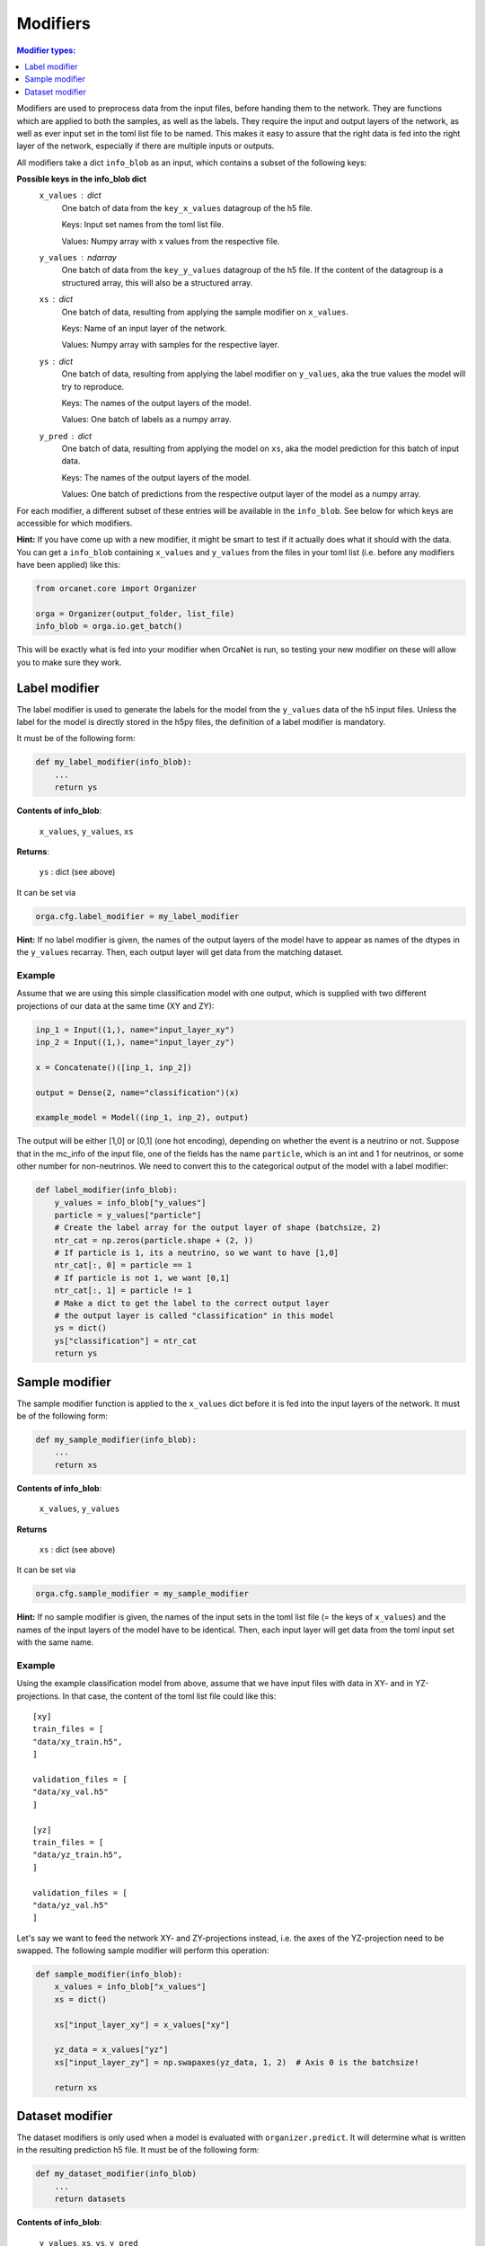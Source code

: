 .. _modifiers_page:

Modifiers
=========
.. contents:: Modifier types:
    :local:
    :depth: 1

Modifiers are used to preprocess data from the input files, before handing them
to the network.
They are functions which are applied to both the samples, as well as the labels.
They require the input and output layers of the network, as well as ever input
set in the toml list file to be named.
This makes it easy to assure that the right data is fed into the right layer of
the network, especially if there are multiple inputs or outputs.

All modifiers take a dict ``info_blob`` as an input, which contains a subset of
the following keys:

**Possible keys in the info_blob dict**
    ``x_values`` : dict
        One batch of data from the ``key_x_values`` datagroup of the h5 file.

        Keys: Input set names from the toml list file.

        Values: Numpy array with x values from the respective file.
    ``y_values`` : ndarray
        One batch of data from the ``key_y_values`` datagroup of the h5 file.
        If the content of the datagroup is a structured array, this will
        also be a structured array.
    ``xs`` : dict
        One batch of data, resulting from applying the sample modifier on ``x_values``.

        Keys: Name of an input layer of the network.

        Values: Numpy array with samples for the respective layer.
    ``ys`` : dict
        One batch of data, resulting from applying the label modifier on ``y_values``, aka
        the true values the model will try to reproduce.

        Keys: The names of the output layers of the model.

        Values: One batch of labels as a numpy array.
    ``y_pred`` : dict
        One batch of data, resulting from applying the model on ``xs``, aka the
        model prediction for this batch of input data.

        Keys: The names of the output layers of the model.

        Values: One batch of predictions from the respective output layer of the
        model as a numpy array.


For each modifier, a different subset of these entries will be available in the
``info_blob``.
See below for which keys are accessible for which modifiers.

**Hint:** If you have come up with a new modifier, it might be smart to test if it
actually does what it should with the data.
You can get a ``info_blob`` containing ``x_values`` and ``y_values`` from
the files in your toml list (i.e. before any modifiers have been
applied) like this:

.. code-block:: python

    from orcanet.core import Organizer

    orga = Organizer(output_folder, list_file)
    info_blob = orga.io.get_batch()

This will be exactly what is fed into your modifier when OrcaNet is run, so
testing your new modifier on these will allow you to make sure they work.

Label modifier
--------------
The label modifier is used to generate the labels for the model from the
``y_values`` data of the h5 input files. Unless the label for the model
is directly stored in the h5py files, the definition of a label modifier
is mandatory.

It must be of the following form:

.. code-block:: python

    def my_label_modifier(info_blob):
        ...
        return ys

**Contents of info_blob**:

    ``x_values``, ``y_values``, ``xs``

**Returns**:

    ``ys`` : dict (see above)


It can be set via

.. code-block:: python

    orga.cfg.label_modifier = my_label_modifier

**Hint:** If no label modifier is given, the names of the output layers of
the model have to appear as names of the dtypes in the ``y_values`` recarray.
Then, each output layer will get data from the matching dataset.

Example
^^^^^^^

Assume that we are using this simple classification model with one output,
which is supplied with two different projections of our data at the same time
(XY and ZY):

.. code-block:: python

    inp_1 = Input((1,), name="input_layer_xy")
    inp_2 = Input((1,), name="input_layer_zy")

    x = Concatenate()([inp_1, inp_2])

    output = Dense(2, name="classification")(x)

    example_model = Model((inp_1, inp_2), output)


The output will be either [1,0] or [0,1] (one hot encoding), depending on
whether the event is a neutrino or not.
Suppose that in the mc_info of the input file, one of the
fields has the name ``particle``, which is an int and 1 for neutrinos, or
some other number for non-neutrinos.
We need to convert this to the categorical output of the model with a label
modifier:

.. code-block:: python

    def label_modifier(info_blob):
        y_values = info_blob["y_values"]
        particle = y_values["particle"]
        # Create the label array for the output layer of shape (batchsize, 2)
        ntr_cat = np.zeros(particle.shape + (2, ))
        # If particle is 1, its a neutrino, so we want to have [1,0]
        ntr_cat[:, 0] = particle == 1
        # If particle is not 1, we want [0,1]
        ntr_cat[:, 1] = particle != 1
        # Make a dict to get the label to the correct output layer
        # the output layer is called "classification" in this model
        ys = dict()
        ys["classification"] = ntr_cat
        return ys

Sample modifier
---------------
The sample modifier function is applied to the ``x_values`` dict before it is
fed into the input layers of the network.
It must be of the following form:

.. code-block:: python

    def my_sample_modifier(info_blob):
        ...
        return xs

**Contents of info_blob**:

    ``x_values``, ``y_values``

**Returns**

    ``xs`` : dict (see above)


It can be set via

.. code-block:: python

    orga.cfg.sample_modifier = my_sample_modifier

**Hint:** If no sample modifier is given, the names of the input sets in the
toml list file (= the keys of ``x_values``) and the names of the input layers of
the model have to be
identical. Then, each input layer will get data from the toml input set
with the same name.


Example
^^^^^^^
Using the example classification model from above, assume that we have
input files with data in XY- and in YZ-projections.
In that case, the content of the toml list file could like this::

    [xy]
    train_files = [
    "data/xy_train.h5",
    ]

    validation_files = [
    "data/xy_val.h5"
    ]

    [yz]
    train_files = [
    "data/yz_train.h5",
    ]

    validation_files = [
    "data/yz_val.h5"
    ]

Let's say we want to feed the network XY- and ZY-projections instead, i.e. the
axes of the YZ-projection need to be swapped.
The following sample modifier will perform this operation:

.. code-block:: python

    def sample_modifier(info_blob):
        x_values = info_blob["x_values"]
        xs = dict()

        xs["input_layer_xy"] = x_values["xy"]

        yz_data = x_values["yz"]
        xs["input_layer_zy"] = np.swapaxes(yz_data, 1, 2)  # Axis 0 is the batchsize!

        return xs

Dataset modifier
----------------
The dataset modifiers is only used when a model is evaluated with
``organizer.predict``.
It will determine what is written in the resulting
prediction h5 file.
It must be of the following form:

.. code-block:: python

    def my_dataset_modifier(info_blob)
        ...
        return datasets

**Contents of info_blob**:

    ``y_values``, ``xs``, ``ys``, ``y_pred``


**Returns**

    ``datasets``: ``dict``
        The datasets which will be created in the resulting h5
        prediction file.

        Keys: Names of the datasets.

        Values: The content of each dataset as a numpy array.

It can be set via

.. code-block:: python

    orga.cfg.dataset_modifier = my_dataset_modifier

**Hint:** If no dataset modifier is given, the following datasets will be
created: y_values, and two sets for every output layer (label and pred).
